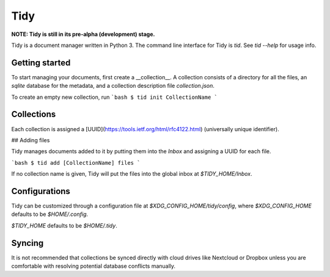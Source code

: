 Tidy
====

**NOTE: Tidy is still in its pre-alpha (development) stage.**

Tidy is a document manager written in Python 3. The command line
interface for Tidy is `tid`. See `tid --help` for usage info.

Getting started
---------------

To start managing your documents, first create a __collection__.
A collection consists of a directory for all the files, an
`sqlite` database for the metadata, and a collection description
file `collection.json`.

To create an empty new collection, run
```bash
$ tid init CollectionName
```

Collections
-----------

Each collection is assigned a [UUID](https://tools.ietf.org/html/rfc4122.html)
(universally unique identifier).

## Adding files

Tidy manages documents added to it by putting them into the `Inbox`
and assigning a UUID for each file.

```bash
$ tid add [CollectionName] files
```

If no collection name is given, Tidy will put the files into the
global inbox at `$TIDY_HOME/Inbox`.

Configurations
--------------

Tidy can be customized through a configuration file at
`$XDG_CONFIG_HOME/tidy/config`, where `$XDG_CONFIG_HOME`
defaults to be `$HOME/.config`.

`$TIDY_HOME` defaults to be `$HOME/.tidy`.

Syncing
-------

It is not recommended that collections be synced directly with
cloud drives like Nextcloud or Dropbox unless you are comfortable
with resolving potential database conflicts manually.
